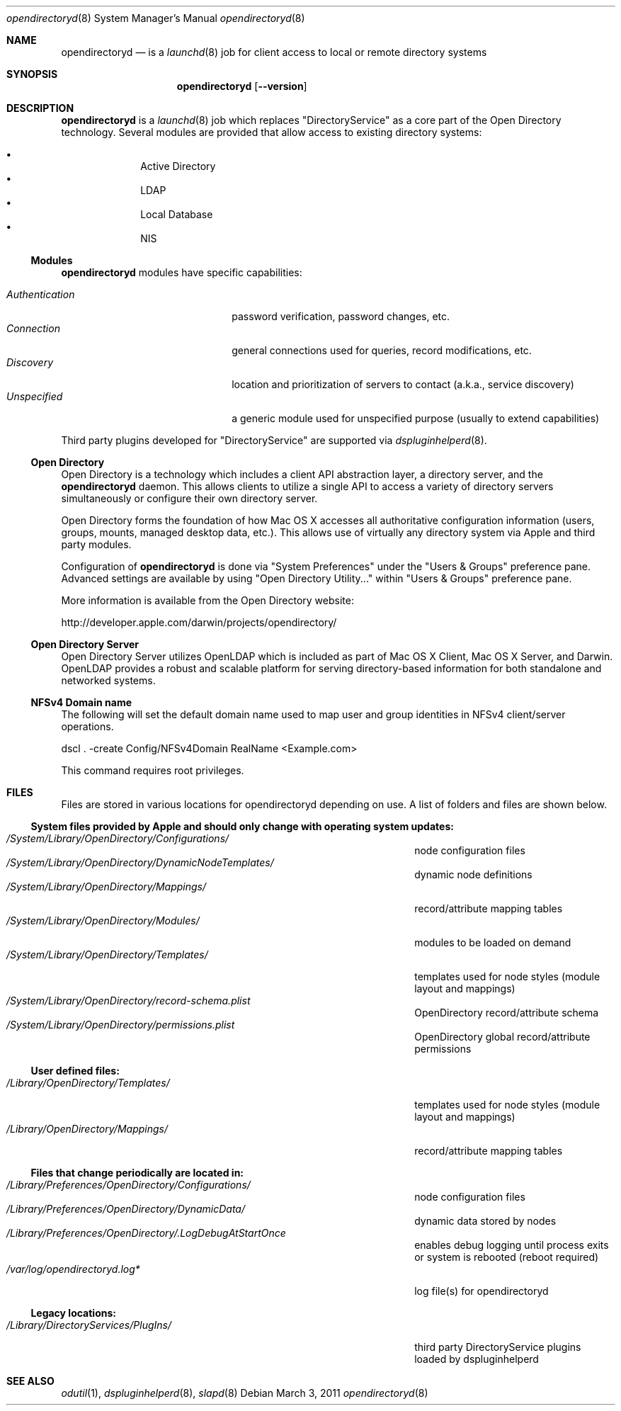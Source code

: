 .Dd March 3, 2011
.Dt opendirectoryd 8
.Os
.Sh NAME
.Nm opendirectoryd
.Nd is a 
.Xr launchd 8
job for client access to local or remote directory systems
.Sh SYNOPSIS
.Nm
.Op Fl -version
.Sh DESCRIPTION
.Nm
is a 
.Xr launchd 8
job which replaces 
.Qq DirectoryService
as a core part of the Open Directory technology. Several modules are provided that allow 
access to existing directory systems:
.Pp
.Bl -bullet -offset indent -compact
.It
Active Directory
.It
LDAP
.It
Local Database
.It
NIS
.El
.Ss Modules
.Nm
modules have specific capabilities:
.Pp
.Bl -tag -offset indent -width "Authentication" -compact
.It Pa Authentication
password verification, password changes, etc.
.It Pa Connection
general connections used for queries, record modifications, etc.
.It Pa Discovery
location and prioritization of servers to contact (a.k.a., service discovery)
.It Pa Unspecified
a generic module used for unspecified purpose (usually to extend capabilities)
.El
.Pp
Third party plugins developed for 
.Qq DirectoryService
are supported via
.Xr dspluginhelperd 8 .
.Ss Open Directory
Open Directory is a technology which includes a client API abstraction layer, a directory server, and the
.Nm
daemon.  This allows clients to utilize a single API to access a variety of directory servers simultaneously or
configure their own directory server.
.Pp
Open Directory forms the foundation of how Mac OS X accesses all authoritative configuration information
(users, groups, mounts, managed desktop data, etc.).  This allows use of virtually any
directory system via Apple and third party modules.
.Pp
Configuration of
.Nm
is done via 
.Qq System Preferences
under the
.Qq Users & Groups
preference pane. Advanced settings are available by using 
.Qq Open Directory Utility...
within
.Qq Users & Groups
preference pane.
.Pp
More information is available from the Open Directory website:
.Pp
    http://developer.apple.com/darwin/projects/opendirectory/
.Ss Open Directory Server
Open Directory Server utilizes OpenLDAP which is included as part of Mac OS X Client, Mac OS X Server,
and Darwin. OpenLDAP provides a robust and scalable platform for serving directory-based information for both
standalone and networked systems.
.Ss NFSv4 Domain name
The following will set the default domain name used to map user and group identities in NFSv4 client/server operations.
.Bd -literal
dscl . -create Config/NFSv4Domain RealName <Example.com>
.Ed
.Pp
This command requires root privileges.
.Sh FILES
Files are stored in various locations for opendirectoryd depending on use.  A list of folders and files are shown below.
.Pp
.Ss System files provided by Apple and should only change with operating system updates:
.Bl -tag -width "/Library/Preferences/OpenDirectory/Modules/" -compact
.It Pa /System/Library/OpenDirectory/Configurations/
node configuration files
.It Pa /System/Library/OpenDirectory/DynamicNodeTemplates/
dynamic node definitions
.It Pa /System/Library/OpenDirectory/Mappings/
record/attribute mapping tables
.It Pa /System/Library/OpenDirectory/Modules/
modules to be loaded on demand
.It Pa /System/Library/OpenDirectory/Templates/
templates used for node styles (module layout and mappings)
.It Pa /System/Library/OpenDirectory/record-schema.plist
OpenDirectory record/attribute schema
.It Pa /System/Library/OpenDirectory/permissions.plist
OpenDirectory global record/attribute permissions
.El
.Pp
.Ss User defined files:
.Bl -tag -width "/Library/Preferences/OpenDirectory/Modules/" -compact
.It Pa /Library/OpenDirectory/Templates/
templates used for node styles (module layout and mappings)
.It Pa /Library/OpenDirectory/Mappings/
record/attribute mapping tables
.El
.Pp
.Ss Files that change periodically are located in:
.Bl -tag -width "/Library/Preferences/OpenDirectory/Modules/" -compact
.It Pa /Library/Preferences/OpenDirectory/Configurations/
node configuration files
.It Pa /Library/Preferences/OpenDirectory/DynamicData/
dynamic data stored by nodes
.It Pa /Library/Preferences/OpenDirectory/.LogDebugAtStartOnce
enables debug logging until process exits or system is rebooted (reboot required)
.It Pa /var/log/opendirectoryd.log*
log file(s) for opendirectoryd
.El
.Pp
.Ss Legacy locations:
.Bl -tag -width "/Library/Preferences/OpenDirectory/Modules/" -compact
.It Pa /Library/DirectoryServices/PlugIns/
third party DirectoryService plugins loaded by dspluginhelperd
.El
.Sh SEE ALSO 
.Xr odutil 1 ,
.Xr dspluginhelperd 8 ,
.Xr slapd 8
